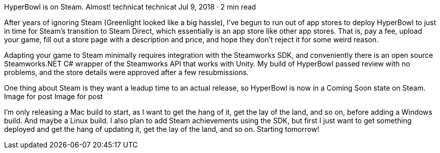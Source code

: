 HyperBowl is on Steam. Almost!
technicat
technicat
Jul 9, 2018 · 2 min read

After years of ignoring Steam (Greenlight looked like a big hassle), I’ve begun to run out of app stores to deploy HyperBowl to just in time for Steam’s transition to Steam Direct, which essentially is an app store like other app stores. That is, pay a fee, upload your game, fill out a store page with a description and price, and hope they don’t reject it for some weird reason.

Adapting your game to Steam minimally requires integration with the Steamworks SDK, and conveniently there is an open source Steamworks.NET C# wrapper of the Steamworks API that works with Unity. My build of HyperBowl passed review with no problems, and the store details were approved after a few resubmissions.

One thing about Steam is they want a leadup time to an actual release, so HyperBowl is now in a Coming Soon state on Steam.
Image for post
Image for post

I’m only releasing a Mac build to start, as I want to get the hang of it, get the lay of the land, and so on, before adding a Windows build. And maybe a Linux build. I also plan to add Steam achievements using the SDK, but first I just want to get something deployed and get the hang of updating it, get the lay of the land, and so on. Starting tomorrow!
